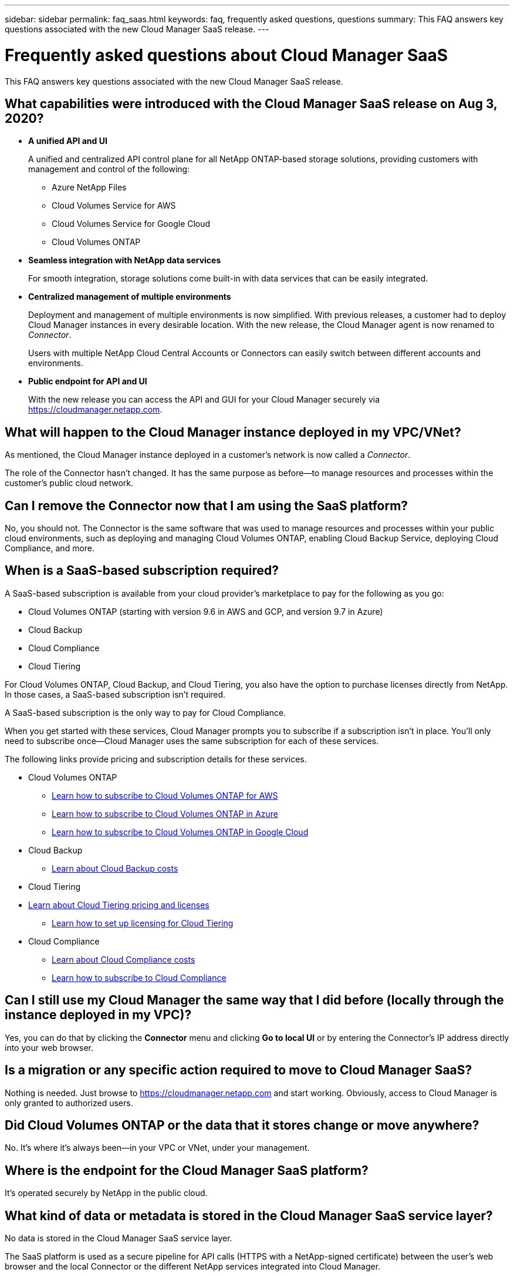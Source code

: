 ---
sidebar: sidebar
permalink: faq_saas.html
keywords: faq, frequently asked questions, questions
summary: This FAQ answers key questions associated with the new Cloud Manager SaaS release.
---

= Frequently asked questions about Cloud Manager SaaS
:hardbreaks:
:nofooter:
:icons: font
:linkattrs:
:imagesdir: ./media/

[.lead]
This FAQ answers key questions associated with the new Cloud Manager SaaS release.

== What capabilities were introduced with the Cloud Manager SaaS release on Aug 3, 2020?

* *A unified API and UI*
+
A unified and centralized API control plane for all NetApp ONTAP-based storage solutions, providing customers with management and control of the following:
+
** Azure NetApp Files
** Cloud Volumes Service for AWS
** Cloud Volumes Service for Google Cloud
** Cloud Volumes ONTAP

* *Seamless integration with NetApp data services*
+
For smooth integration, storage solutions come built-in with data services that can be easily integrated.

* *Centralized management of multiple environments*
+
Deployment and management of multiple environments is now simplified. With previous releases, a customer had to deploy Cloud Manager instances in every desirable location. With the new release, the Cloud Manager agent is now renamed to _Connector_.
+
Users with multiple NetApp Cloud Central Accounts or Connectors can easily switch between different accounts and environments.

* *Public endpoint for API and UI*
+
With the new release you can access the API and GUI for your Cloud Manager securely via  https://cloudmanager.netapp.com.

== What will happen to the Cloud Manager instance deployed in my VPC/VNet?

As mentioned, the Cloud Manager instance deployed in a customer’s network is now called a _Connector_.

The role of the Connector hasn't changed. It has the same purpose as before--to manage resources and processes within the customer’s public cloud network.

== Can I remove the Connector now that I am using the SaaS platform?

No, you should not. The Connector is the same software that was used to manage resources and processes within your public cloud environments, such as deploying and managing Cloud Volumes ONTAP, enabling Cloud Backup Service, deploying Cloud Compliance, and more.

== When is a SaaS-based subscription required?

A SaaS-based subscription is available from your cloud provider's marketplace to pay for the following as you go:

* Cloud Volumes ONTAP (starting with version 9.6 in AWS and GCP, and version 9.7 in Azure)
* Cloud Backup
* Cloud Compliance
* Cloud Tiering

For Cloud Volumes ONTAP, Cloud Backup, and Cloud Tiering, you also have the option to purchase licenses directly from NetApp. In those cases, a SaaS-based subscription isn’t required.

A SaaS-based subscription is the only way to pay for Cloud Compliance.

When you get started with these services, Cloud Manager prompts you to subscribe if a subscription isn't in place. You'll only need to subscribe once--Cloud Manager uses the same subscription for each of these services.

The following links provide pricing and subscription details for these services.

* Cloud Volumes ONTAP
** link:task_deploying_gcp.html#subscribe[Learn how to subscribe to Cloud Volumes ONTAP for AWS]
** link:task_deploying_otc_azure.html#video[Learn how to subscribe to Cloud Volumes ONTAP in Azure]
** link:task_deploying_gcp.html#subscribe[Learn how to subscribe to Cloud Volumes ONTAP in Google Cloud]
* Cloud Backup
** link:concept_backup_to_cloud.html#cost[Learn about Cloud Backup costs]
* Cloud Tiering
* link:concept_cloud_tiering.html#pricing-and-licenses[Learn about Cloud Tiering pricing and licenses]
** link:task_licensing_cloud_tiering.html[Learn how to set up licensing for Cloud Tiering]
* Cloud Compliance
** link:concept_cloud_compliance.html#cost[Learn about Cloud Compliance costs]
** link:task_deploy_cloud_compliance.html#subscribing-to-the-cloud-compliance-service[Learn how to subscribe to Cloud Compliance]

== Can I still use my Cloud Manager the same way that I did before (locally through the instance deployed in my VPC)?

Yes, you can do that by clicking the *Connector* menu and clicking *Go to local UI* or by entering the Connector’s IP address directly into your web browser.

== Is a migration or any specific action required to move to Cloud Manager SaaS?

Nothing is needed. Just browse to https://cloudmanager.netapp.com and start working. Obviously, access to Cloud Manager is only granted to authorized users.

== Did Cloud Volumes ONTAP or the data that it stores change or move anywhere?

No. It’s where it's always been--in your VPC or VNet, under your management.

== Where is the endpoint for the Cloud Manager SaaS platform?

It's operated securely by NetApp in the public cloud.

== What kind of data or metadata is stored in the Cloud Manager SaaS service layer?

No data is stored in the Cloud Manager SaaS service layer.

The SaaS platform is used as a secure pipeline for API calls (HTTPS with a NetApp-signed certificate) between the user’s web browser and the local Connector or the different NetApp services integrated into Cloud Manager.

== What data or metadata is stored by the Connector that’s deployed in the VPC/VNet?

The Connector/Cloud Manager has not changed. It’s storing the same data that it did in the previous release. It only holds metadata required to manage resources and processes within your public cloud environments, such as deploying and managing Cloud Volumes ONTAP, enabling Cloud Backup Service, deploying and using Cloud Compliance, and more (see the link:concept_connectors.html[Learn about Connectors] page for the complete list of services).

== What are the data and metadata paths?

Data from the Connector to the customer is transported via HTTPS, encrypted and signed by a NetApp certificate. The SaaS-based UI serves as a secure pipeline between the client web browser and the Connector. That means the data from the Connector can be accessed only by authorized users.

For customers utilizing the Cloud Compliance service, it is now encrypted end-to-end. The key exchange takes place between the web browser and the Connector, so NetApp can’t read any of the data. https://cloud.netapp.com/cloud-compliance[Learn more about Cloud Compliance^].

== Is there a GDPR impact when using the Cloud Compliance service through the SaaS endpoint?

The data is encrypted end-to-end. The key exchange takes place between the web browser and the Connector, so NetApp can’t read any of the data.

== What kind of network direction access is used for the SaaS-based UI and API to access the Connector?

* Communication from the customer’s VPC/VNet to the SaaS-based UI is only _outbound_, which means it's only initiated by the Connector.

* The Connector polls for updates from the SaaS-based service tier on a secure channel.

* All API calls use authentication and authorization to ensure that access is secure.
+
This means that no additional ports/endpoints in your network need to be opened.

* Communication between the user's browser client and the SaaS-based UI uses HTTPS with a NetApp-signed certificate.

== Has the login flow changed?

No, the login flow has stayed the same as the previous release. When a user logs in (SSO or credentials), they are authenticated against Auth0, just like before.

Note the following:

* If SSO or Federation is in place, the same security procedures that were being used are still in place. Access is federation at your company's facility. When utilizing federated access, you can add MFA (at your company’s discretion) for heightened security.

* There are no changes to roles or permissions. Only users who are registered with the Cloud Central account can access the SaaS-based endpoints.

* Usage of Incognito Mode or a configuration where 3rd party cookies are not allowed in your client browser is currently not supported.

== Is the SaaS-based Cloud Manager compliant (SOC2, FedRAMP, etc.)?

Cloud Manager is in the process of obtaining SOC2 certification.

To comply with FedRAMP certification, the SaaS-based UI is not enabled for customers who deploy a Cloud Manager Connector in Gov Cloud regions.
